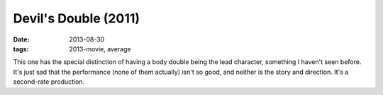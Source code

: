 Devil's Double (2011)
=====================

:date: 2013-08-30
:tags: 2013-movie, average



This one has the special distinction of having a body double being the
lead character, something I haven't seen before. It's just sad that
the performance (none of them actually) isn't so good, and neither is
the story and direction. It's a second-rate production.
